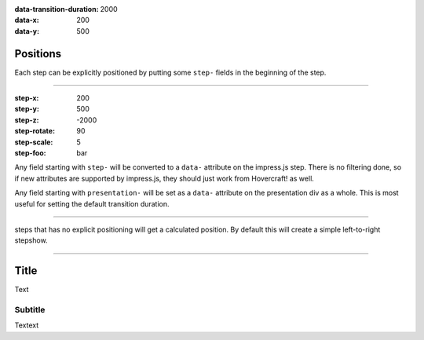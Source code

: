 .. title:: Slideshow title

:data-transition-duration: 2000
:data-x: 200
:data-y: 500

Positions
=========

Each step can be explicitly positioned by putting some ``step-`` fields in
the beginning of the step.

----

:step-x: 200
:step-y: 500
:step-z: -2000
:step-rotate: 90
:step-scale: 5
:step-foo: bar

Any field starting with ``step-`` will be converted to a ``data-`` attribute
on the impress.js step. There is no filtering done, so if new attributes are
supported by impress.js, they should just work from Hovercraft! as well.

Any field starting with ``presentation-`` will be set as a ``data-``
attribute on the presentation div as a whole. This is most useful for setting
the default transition duration.

----

steps that has no explicit positioning will get a calculated position.
By default this will create a simple left-to-right stepshow.

----

Title
=====

Text

Subtitle
--------

Textext
